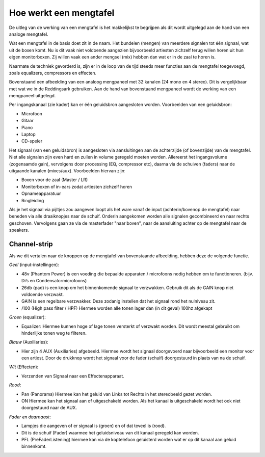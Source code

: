 Hoe werkt een mengtafel
=================================
De uitleg van de werking van een mengtafel is het makkelijkst te begrijpen als dit wordt uitgelegd aan de hand van een analoge mengtafel.

Wat een mengtafel in de basis doet zit in de naam. Het bundelen (mengen) van meerdere signalen tot één signaal, wat uit de boxen komt. Nu is dit vaak niet voldoende aangezien bijvoorbeeld artiesten zichzelf terug willen horen uit hun eigen monitorboxen. Zij willen vaak een ander mengsel (mix) hebben dan wat er in de zaal te horen is.

Naarmate de techniek gevorderd is, zijn er in de loop van de tijd steeds meer functies aan de mengtafel toegevoegd, zoals equalizers, compressors en effecten.

.. image:: /images/mgp32x_front.jpg

Bovenstaand een afbeelding van een analoog mengpaneel met 32 kanalen (24 mono en 4 stereo). Dit is vergelijkbaar met wat we in de Reddingsark gebruiken. Aan de hand van bovenstaand mengpaneel wordt de werking van een mengpaneel uitgelegd.

Per ingangskanaal (zie kader) kan er één geluidsbron aangesloten worden. Voorbeelden van een geluidsbron:

- Microfoon
- Gitaar
- Piano
- Laptop
- CD-speler

Het signaal (van een geluidsbron) is aangesloten via aansluitingen aan de achterzijde (of bovenzijde) van de mengtafel. Niet alle signalen zijn even hard en zullen in volume geregeld moeten worden. Allereerst het ingangsvolume (zogenaamde gain), vervolgens door processing (EQ, compressor etc), daarna via de schuiven (faders) naar de uitgaande kanalen (mixes/aux). Voorbeelden hiervan zijn:

- Boxen voor de zaal (Master / LR)
- Monitorboxen of in-ears zodat artiesten zichzelf horen
- Opnameapparatuur
- Ringleiding

Als je het signaal via pijltjes zou aangeven loopt als het ware vanaf de input (achterin/bovenop de mengtafel) naar beneden via alle draaiknopjes naar de schuif. Onderin aangekomen worden alle signalen gecombineerd en naar rechts geschoven. Vervolgens gaan ze via de masterfader "naar boven", naar de aansluiting achter op de mengtafel naar de speakers.

.. image:: /images/mgp32x-channel-strip-outline.jpg
   :align: right
   :scale: 70

Channel-strip
-------------
Als we dit vertalen naar de knoppen op de mengtafel van bovenstaande afbeelding, hebben deze de volgende functie.

*Geel* (input-instellingen):

- 48v (Phantom Power) is een voeding die bepaalde apparaten / microfoons nodig hebben om te functioneren. (bijv. Di’s en Condensatormicrofoons)
- 26db (pad) is een knop om het binnenkomende signaal te verzwakken. Gebruik dit als de GAIN knop niet voldoende verzwakt.
- GAIN is een regelbare verzwakker. Deze zodanig instellen dat het signaal rond het nulniveau zit.
- /100 (High pass filter / HPF) Hiermee worden alle tonen lager dan (in dit geval) 100hz afgekapt

*Groen* (equalizer):

- Equalizer: Hiermee kunnen hoge of lage tonen versterkt of verzwakt worden. Dit wordt meestal gebruikt om hinderlijke tonen weg te filteren.

*Blauw* (Auxiliaries):

- Hier zijn 4 AUX (Auxiliaries) afgebeeld. Hiermee wordt het signaal doorgevoerd naar bijvoorbeeld een monitor voor een artiest. Door de drukknop wordt het signaal voor de fader (schuif) doorgestuurd in plaats van na de schuif.

*Wit* (Effecten):

- Verzenden van Signaal naar een Effectenapparaat.

*Rood*:

- Pan (Panorama) Hiermee kan het geluid van Links tot Rechts in het stereobeeld gezet worden.
- ON Hiermee kan het signaal aan of uitgeschakeld worden. Als het kanaal is uitgeschakeld wordt het ook niet doorgestuurd naar de AUX.

*Fader en daarnaast*:

- Lampjes die aangeven of er signaal is (groen) en of dat teveel is (rood).
- Dit is de schuif (Fader) waarmee het geluidsniveau van dit kanaal geregeld kan worden.
- PFL (PreFaderListening) hiermee kan via de koptelefoon geluisterd worden wat er op dit kanaal aan geluid binnenkomt.
